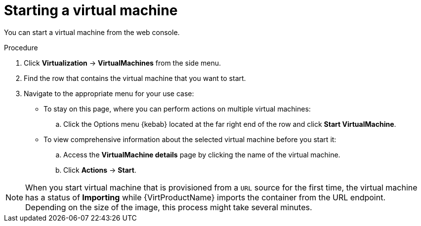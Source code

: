 // Module included in the following assemblies:
//
// * virt/virtual_machines/virt-controlling-vm-states.adoc

:_mod-docs-content-type: PROCEDURE
[id="virt-starting-vm-web_{context}"]
= Starting a virtual machine

You can start a virtual machine from the web console.

.Procedure

. Click *Virtualization* -> *VirtualMachines* from the side menu.

. Find the row that contains the virtual machine that you want to start.

. Navigate to the appropriate menu for your use case:

* To stay on this page, where you can perform actions on multiple virtual machines:

.. Click the Options menu {kebab} located at the far right end of the row and click *Start VirtualMachine*.

* To view comprehensive information about the selected virtual machine before you start it:

.. Access the *VirtualMachine details* page by clicking the name of the virtual machine.

.. Click *Actions* -> *Start*.

[NOTE]
====
When you start virtual machine that is provisioned from a `URL` source for the first time, the virtual machine has a status of *Importing* while {VirtProductName} imports the container from the URL endpoint. Depending on the size of the image, this process might take several minutes.
====
